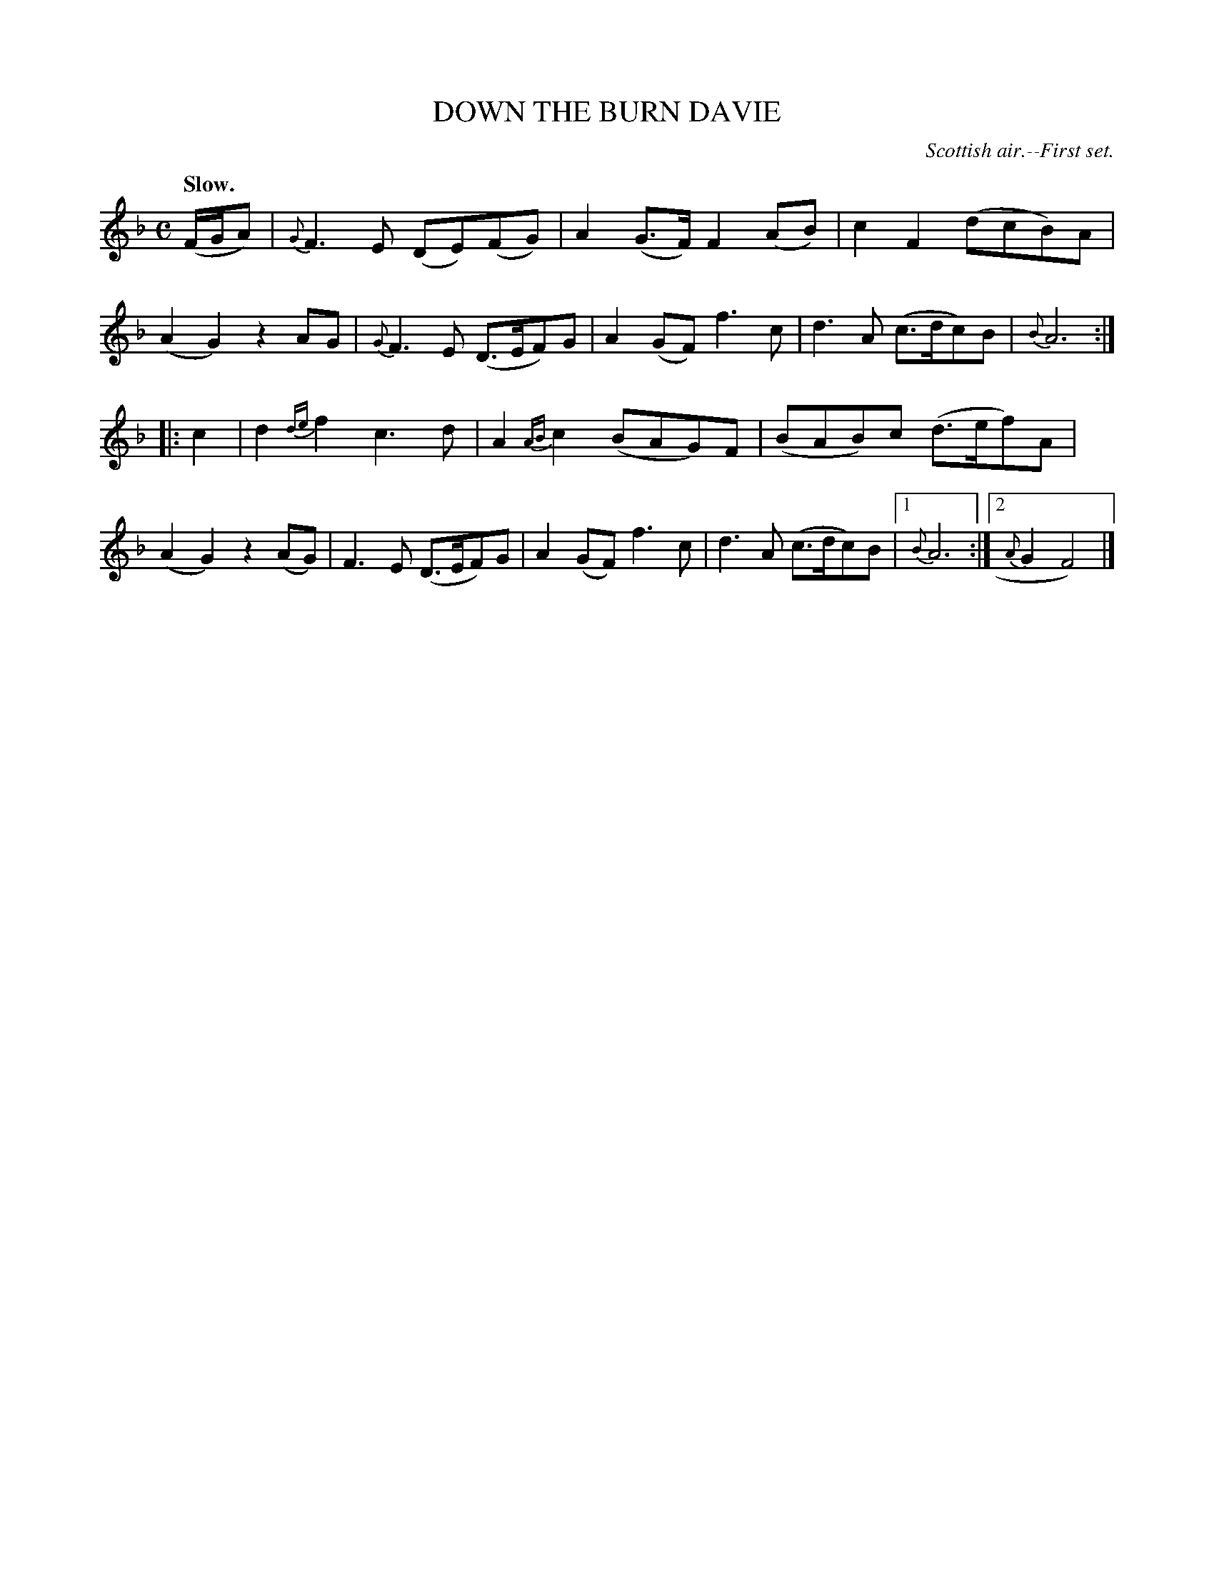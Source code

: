 X: 20022
T: DOWN THE BURN DAVIE
O: Scottish air.--First set.
Q: "Slow."
%R: air, reel
B: W. Hamilton "Universal Tune-Book" Vol. 2 Glasgow 1846 p.2 #2
S: http://s3-eu-west-1.amazonaws.com/itma.dl.printmaterial/book_pdfs/hamiltonvol2web.pdf
Z: 2016 John Chambers <jc:trillian.mit.edu>
M: C
L: 1/8
K: F
%%stretchstaff 0
%%slurgraces yes
%%graceslurs yes
% - - - - - - - - - - - - - - - - - - - - - - - - -
(F/G/A) |\
{G}F3E (DE)(FG) | A2(G>F) F2(AB) |\
c2F2 (dcB)A | (A2G2) z2AG |\
{G}F3E (D>EF)G | A2(GF) f3c |\
d3A (c>dc)B | {B}A6 :|
|: c2 |\
d2{de}f2 c3d | A2{AB}c2 (BAG)F |\
(BAB)c (d>ef)A | (A2G2) z2(AG) |\
F3E (D>EF)G | A2(GF) f3c |\
d3A (c>dc)B |1 {B}A6 :|2 {A}G2 F4) |]
% - - - - - - - - - - - - - - - - - - - - - - - - -
